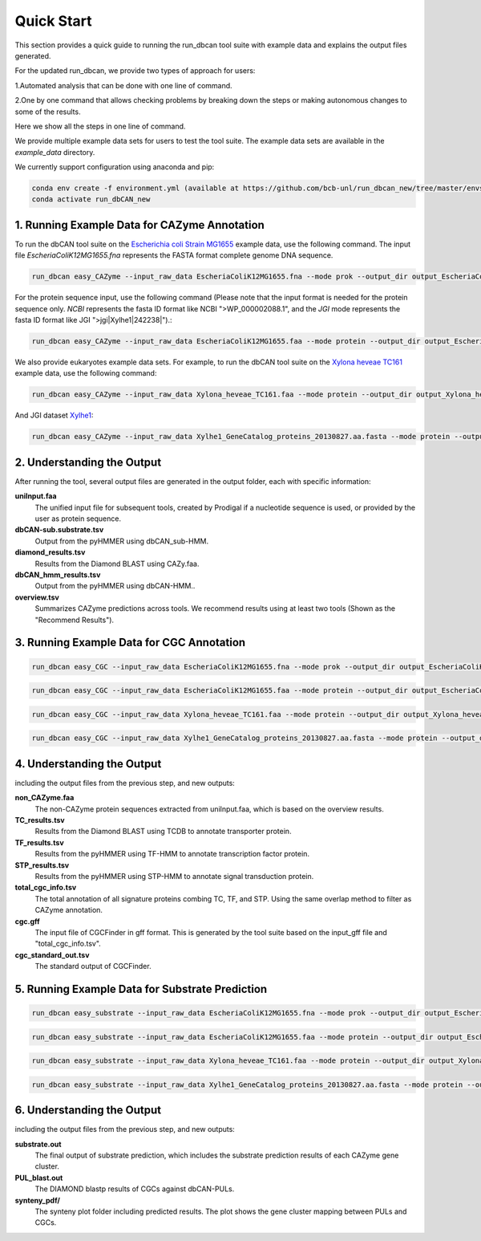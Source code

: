 Quick Start
===========

This section provides a quick guide to running the run_dbcan tool suite with example data and explains the output files generated.

For the updated run_dbcan, we provide two types of approach for users:

1.Automated analysis that can be done with one line of command.

2.One by one command that allows checking problems by breaking down the steps or making autonomous changes to some of the results.

Here we show all the steps in one line of command.

We provide multiple example data sets for users to test the tool suite. The example data sets are available in the `example_data` directory.


We currently support configuration using anaconda and pip:

.. code-block:: shell
  
  conda env create -f environment.yml (available at https://github.com/bcb-unl/run_dbcan_new/tree/master/envs)
  conda activate run_dbCAN_new


1. Running Example Data for CAZyme Annotation
-----------------------------------------------

To run the dbCAN tool suite on the `Escherichia coli Strain MG1655`_ example data, use the following command. The input file `EscheriaColiK12MG1655.fna` represents the FASTA format complete genome DNA sequence.

.. code-block:: shell

    run_dbcan easy_CAZyme --input_raw_data EscheriaColiK12MG1655.fna --mode prok --output_dir output_EscheriaColiK12MG1655_fna --db_dir db

.. _Escherichia coli Strain MG1655: https://www.ncbi.nlm.nih.gov/nuccore/U00096.2

For the protein sequence input, use the following command (Please note that the input format is needed for the protein sequence only. `NCBI` represents the fasta ID format like NCBI ">WP_000002088.1", and the `JGI` mode represents the fasta ID format like JGI ">jgi|Xylhe1|242238|").:

.. code-block:: shell

    run_dbcan easy_CAZyme --input_raw_data EscheriaColiK12MG1655.faa --mode protein --output_dir output_EscheriaColiK12MG1655_faa --db_dir db --input_format NCBI

We also provide eukaryotes example data sets. For example, to run the dbCAN tool suite on the `Xylona heveae TC161`_ example data, use the following command:

.. code-block:: shell

    run_dbcan easy_CAZyme --input_raw_data Xylona_heveae_TC161.faa --mode protein --output_dir output_Xylona_heveae_TC161_faa --db_dir db  --input_format NCBI
.. _Xylona heveae TC161: https://www.ncbi.nlm.nih.gov/datasets/genome/GCF_001619985.1/

And JGI dataset `Xylhe1`_:

.. code-block:: shell

    run_dbcan easy_CAZyme --input_raw_data Xylhe1_GeneCatalog_proteins_20130827.aa.fasta --mode protein --output_dir output_Xylhe1_faa --db_dir db  --input_format JGI

.. _Xylhe1: https://mycocosm.jgi.doe.gov/Xylhe1/Xylhe1.home.html

2. Understanding the Output
---------------------------

After running the tool, several output files are generated in the output folder, each with specific information:

**uniInput.faa**
  The unified input file for subsequent tools, created by Prodigal if a nucleotide sequence is used, or provided by the user as protein sequence.

**dbCAN-sub.substrate.tsv**
  Output from the pyHMMER using dbCAN_sub-HMM.

**diamond_results.tsv**
  Results from the Diamond BLAST using CAZy.faa.

**dbCAN_hmm_results.tsv**
  Output from the pyHMMER using dbCAN-HMM..

**overview.tsv**
  Summarizes CAZyme predictions across tools. We recommend results using at least two tools (Shown as the "Recommend Results").



3. Running Example Data for CGC Annotation
-----------------------------------------------
.. code-block:: shell

    run_dbcan easy_CGC --input_raw_data EscheriaColiK12MG1655.fna --mode prok --output_dir output_EscheriaColiK12MG1655_fna_CGC --db_dir db --input_gff gff --input_gff_format prodigal


.. code-block:: shell

    run_dbcan easy_CGC --input_raw_data EscheriaColiK12MG1655.faa --mode protein --output_dir output_EscheriaColiK12MG1655_faa_CGC --db_dir db --input_format NCBI --input_gff EscheriaColiK12MG1655.gff --input_gff_format NCBI_prok


.. code-block:: shell

    run_dbcan easy_CGC --input_raw_data Xylona_heveae_TC161.faa --mode protein --output_dir output_Xylona_heveae_TC161_faa_CGC --db_dir db  --input_format NCBI --input_gff Xylona_heveae_TC161.gff --input_gff_format NCBI_euk


.. code-block:: shell

    run_dbcan easy_CGC --input_raw_data Xylhe1_GeneCatalog_proteins_20130827.aa.fasta --mode protein --output_dir output_Xylhe1_faa_CGC --db_dir db  --input_format JGI --input_gff Xylhe1_GeneCatalog_proteins_20130827.gff --input_gff_format JGI




4. Understanding the Output
---------------------------

including the output files from the previous step, and new outputs:

**non_CAZyme.faa**
  The non-CAZyme protein sequences extracted from uniInput.faa, which is based on the overview results.

**TC_results.tsv**
  Results from the Diamond BLAST using TCDB to annotate transporter protein.

**TF_results.tsv**
  Results from the pyHMMER using TF-HMM to annotate transcription factor protein.

**STP_results.tsv**
  Results from the pyHMMER using STP-HMM to annotate signal transduction protein.

**total_cgc_info.tsv**
  The total annotation of all signature proteins combing TC, TF, and STP. Using the same overlap method to filter as CAZyme annotation.

**cgc.gff**
  The input file of CGCFinder in gff format. This is generated by the tool suite based on the input_gff file and "total_cgc_info.tsv".

**cgc_standard_out.tsv**
  The standard output of CGCFinder.


5. Running Example Data for Substrate Prediction
----------------------------------------------------

.. code-block:: shell

    run_dbcan easy_substrate --input_raw_data EscheriaColiK12MG1655.fna --mode prok --output_dir output_EscheriaColiK12MG1655_fna_sub --db_dir db --input_gff gff --input_gff_format prodigal


.. code-block:: shell

    run_dbcan easy_substrate --input_raw_data EscheriaColiK12MG1655.faa --mode protein --output_dir output_EscheriaColiK12MG1655_faa_sub --db_dir db --input_format NCBI --input_gff EscheriaColiK12MG1655.gff --input_gff_format NCBI_prok


.. code-block:: shell

    run_dbcan easy_substrate --input_raw_data Xylona_heveae_TC161.faa --mode protein --output_dir output_Xylona_heveae_TC161_faa_sub --db_dir db  --input_format NCBI --input_gff Xylona_heveae_TC161.gff --input_gff_format NCBI_euk


.. code-block:: shell

    run_dbcan easy_substrate --input_raw_data Xylhe1_GeneCatalog_proteins_20130827.aa.fasta --mode protein --output_dir output_Xylhe1_faa_sub --db_dir db  --input_format JGI --input_gff Xylhe1_GeneCatalog_proteins_20130827.gff --input_gff_format JGI





6. Understanding the Output
---------------------------
including the output files from the previous step, and new outputs:

**substrate.out**
  The final output of substrate prediction, which includes the substrate prediction results of each CAZyme gene cluster.

**PUL_blast.out**
  The DIAMOND blastp results of CGCs against dbCAN-PULs.

**synteny_pdf/**
  The synteny plot folder including predicted results. The plot shows the gene cluster mapping between PULs and CGCs.